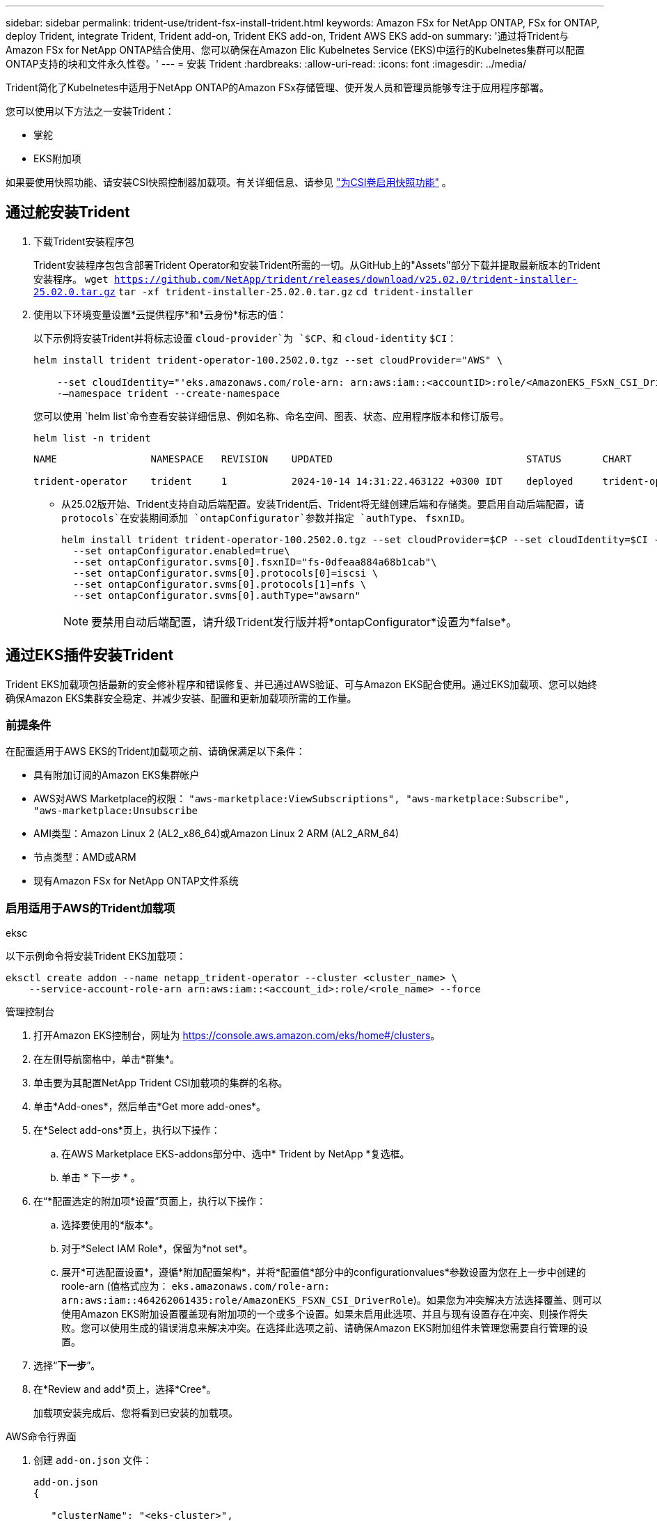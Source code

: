 ---
sidebar: sidebar 
permalink: trident-use/trident-fsx-install-trident.html 
keywords: Amazon FSx for NetApp ONTAP, FSx for ONTAP, deploy Trident, integrate Trident, Trident add-on, Trident EKS add-on, Trident AWS EKS add-on 
summary: '通过将Trident与Amazon FSx for NetApp ONTAP结合使用、您可以确保在Amazon Elic Kubelnetes Service (EKS)中运行的Kubelnetes集群可以配置ONTAP支持的块和文件永久性卷。' 
---
= 安装 Trident
:hardbreaks:
:allow-uri-read: 
:icons: font
:imagesdir: ../media/


[role="lead"]
Trident简化了Kubelnetes中适用于NetApp ONTAP的Amazon FSx存储管理、使开发人员和管理员能够专注于应用程序部署。

您可以使用以下方法之一安装Trident：

* 掌舵
* EKS附加项


如果要使用快照功能、请安装CSI快照控制器加载项。有关详细信息、请参见 link:https://docs.aws.amazon.com/eks/latest/userguide/csi-snapshot-controller.html["为CSI卷启用快照功能"^] 。



== 通过舵安装Trident

. 下载Trident安装程序包
+
Trident安装程序包包含部署Trident Operator和安装Trident所需的一切。从GitHub上的"Assets"部分下载并提取最新版本的Trident安装程序。
`wget https://github.com/NetApp/trident/releases/download/v25.02.0/trident-installer-25.02.0.tar.gz`
`tar -xf trident-installer-25.02.0.tar.gz`
`cd trident-installer`

. 使用以下环境变量设置*云提供程序*和*云身份*标志的值：
+
以下示例将安装Trident并将标志设置 `cloud-provider`为 `$CP`、和 `cloud-identity` `$CI`：

+
[listing]
----
helm install trident trident-operator-100.2502.0.tgz --set cloudProvider="AWS" \

    --set cloudIdentity="'eks.amazonaws.com/role-arn: arn:aws:iam::<accountID>:role/<AmazonEKS_FSxN_CSI_DriverRole>'" \
    -–namespace trident --create-namespace
----
+
您可以使用 `helm list`命令查看安装详细信息、例如名称、命名空间、图表、状态、应用程序版本和修订版号。

+
[listing]
----
helm list -n trident
----
+
[listing]
----
NAME                NAMESPACE   REVISION    UPDATED                                 STATUS       CHART                          APP VERSION

trident-operator    trident     1           2024-10-14 14:31:22.463122 +0300 IDT    deployed     trident-operator-100.2502.0    25.02.0
----
+
** 从25.02版开始、Trident支持自动后端配置。安装Trident后、Trident将无缝创建后端和存储类。要启用自动后端配置，请 `protocols`在安装期间添加 `ontapConfigurator`参数并指定 `authType`、 `fsxnID`。
+
[listing]
----
helm install trident trident-operator-100.2502.0.tgz --set cloudProvider=$CP --set cloudIdentity=$CI -–namespace trident\
  --set ontapConfigurator.enabled=true\
  --set ontapConfigurator.svms[0].fsxnID="fs-0dfeaa884a68b1cab"\
  --set ontapConfigurator.svms[0].protocols[0]=iscsi \
  --set ontapConfigurator.svms[0].protocols[1]=nfs \
  --set ontapConfigurator.svms[0].authType="awsarn"
----
+

NOTE: 要禁用自动后端配置，请升级Trident发行版并将*ontapConfigurator*设置为*false*。







== 通过EKS插件安装Trident

Trident EKS加载项包括最新的安全修补程序和错误修复、并已通过AWS验证、可与Amazon EKS配合使用。通过EKS加载项、您可以始终确保Amazon EKS集群安全稳定、并减少安装、配置和更新加载项所需的工作量。



=== 前提条件

在配置适用于AWS EKS的Trident加载项之前、请确保满足以下条件：

* 具有附加订阅的Amazon EKS集群帐户
* AWS对AWS Marketplace的权限：
`"aws-marketplace:ViewSubscriptions",
"aws-marketplace:Subscribe",
"aws-marketplace:Unsubscribe`
* AMI类型：Amazon Linux 2 (AL2_x86_64)或Amazon Linux 2 ARM (AL2_ARM_64)
* 节点类型：AMD或ARM
* 现有Amazon FSx for NetApp ONTAP文件系统




=== 启用适用于AWS的Trident加载项

[role="tabbed-block"]
====
.eksc
--
以下示例命令将安装Trident EKS加载项：

[listing]
----
eksctl create addon --name netapp_trident-operator --cluster <cluster_name> \
    --service-account-role-arn arn:aws:iam::<account_id>:role/<role_name> --force
----
--
.管理控制台
--
. 打开Amazon EKS控制台，网址为 https://console.aws.amazon.com/eks/home#/clusters[]。
. 在左侧导航窗格中，单击*群集*。
. 单击要为其配置NetApp Trident CSI加载项的集群的名称。
. 单击*Add-ones*，然后单击*Get more add-ones*。
. 在*Select add-ons*页上，执行以下操作：
+
.. 在AWS Marketplace EKS-addons部分中、选中* Trident by NetApp *复选框。
.. 单击 * 下一步 * 。


. 在“*配置选定的附加项*设置”页面上，执行以下操作：
+
.. 选择要使用的*版本*。
.. 对于*Select IAM Role*，保留为*not set*。
.. 展开*可选配置设置*，遵循*附加配置架构*，并将*配置值*部分中的configurationvalues*参数设置为您在上一步中创建的roole-arn (值格式应为： `eks.amazonaws.com/role-arn: arn:aws:iam::464262061435:role/AmazonEKS_FSXN_CSI_DriverRole`)。如果您为冲突解决方法选择覆盖、则可以使用Amazon EKS附加设置覆盖现有附加项的一个或多个设置。如果未启用此选项、并且与现有设置存在冲突、则操作将失败。您可以使用生成的错误消息来解决冲突。在选择此选项之前、请确保Amazon EKS附加组件未管理您需要自行管理的设置。


. 选择“*下一步*”。
. 在*Review and add*页上，选择*Cree*。
+
加载项安装完成后、您将看到已安装的加载项。



--
.AWS命令行界面
--
. 创建 `add-on.json` 文件：
+
[listing]
----
add-on.json
{

   "clusterName": "<eks-cluster>",
   "addonName": "netapp_trident-operator",
   "addonVersion": "v24.10.0-eksbuild.1",
   "serviceAccountRoleArn": "<arn:aws:iam::123456:role/astratrident-role>",
   "configurationValues": "{"cloudIdentity": "'eks.amazonaws.com/role-arn: <arn:aws:iam::123456:role/astratrident-role>'",
   "cloudProvider": "AWS"}"
}
----
+
** 从25.02版开始、Trident支持自动后端配置。安装Trident后、Trident将无缝创建后端和存储类。要启用自动后端配置，请 `protocols`在安装期间添加 `ontapConfigurator`参数并指定 `authType`、 `fsxnID`。
+
[listing]
----
{
   "clusterName": "<eks-cluster>",
   "addonName": "netapp_trident-operator",
   "addonVersion": "v24.10.0-eksbuild.1",
   "serviceAccountRoleArn": "arn:aws:iam::123456:role/astratrident-role",
   "configurationValues": "{"cloudIdentity": "'eks.amazonaws.com/role-arn: arn:aws:iam::123456:role/astratrident-role'",
   "ontapConfigurator": {
        "enabled": true,
        "svms": [
          {
            "authType": "awsarn",
            "fsxnID": "fs-0dfeaa884a68b1cab",
            "protocols": [
              "nfs",
              "iscsi"
            ]
          }
        ]
      }}"
}
----
+

NOTE: 要禁用自动后端配置，请升级Trident发行版并将*ontapConfigurator*设置为*false*。



. 安装Trident EKS附加软件。
+
`aws eks create-addon --cli-input-json file://add-on.json`



--
====


=== 更新Trident EKS加载项

[role="tabbed-block"]
====
.eksc
--
* 检查FSxN Trident CSI加载项的当前版本。请替换 `my-cluster` 为您的集群名称。
`eksctl get addon --name netapp_trident-operator --cluster my-cluster`
+
*示例输出：*



[listing]
----
NAME                        VERSION             STATUS    ISSUES    IAMROLE    UPDATE AVAILABLE    CONFIGURATION VALUES
netapp_trident-operator    v24.10.0-eksbuild.1    ACTIVE    0       {"cloudIdentity":"'eks.amazonaws.com/role-arn: arn:aws:iam::139763910815:role/AmazonEKS_FSXN_CSI_DriverRole'"}
----
* 将此加载项更新到上一步输出中的update下返回的版本。
`eksctl update addon --name netapp_trident-operator --version v24.10.0-eksbuild.1 --cluster my-cluster --force`
+
如果您删除了该 `--force` 选项、并且任何Amazon EKS附加设置与您的现有设置冲突、则更新Amazon EKS附加设置将失败；您将收到一条错误消息、以帮助您解决冲突。在指定此选项之前、请确保Amazon EKS附加组件不会管理您需要管理的设置、因为这些设置会被此选项覆盖。有关此设置的其他选项的详细信息，请参见 link:https://eksctl.io/usage/addons/["插件"]。有关Amazon EKS Kubenetes字段管理的详细信息，请参阅 link:https://docs.aws.amazon.com/eks/latest/userguide/kubernetes-field-management.html["Kubbernetes现场管理"]。



--
.管理控制台
--
. 打开Amazon EKS控制台 https://console.aws.amazon.com/eks/home#/clusters[]。
. 在左侧导航窗格中，单击*群集*。
. 单击要更新的NetApp Trident CSI加载项的集群的名称。
. 单击*Add-ones*选项卡。
. 单击Trident by NetApp，然后单击*Edit*。
. 在“*按NetApp配置Trident”页上，执行以下操作：
+
.. 选择要使用的*版本*。
.. 展开*可选配置设置*并根据需要进行修改。
.. 单击 * 保存更改 * 。




--
.AWS命令行界面
--
以下示例将更新EKS加载项：

[listing]
----

aws eks update-addon --cluster-name my-cluster netapp_trident-operator vpc-cni --addon-version v24.6.1-eksbuild.1 \
    --service-account-role-arn arn:aws:iam::111122223333:role/role-name --configuration-values '{}' --resolve-conflicts --preserve
----
--
====


=== 卸载/删除Trident EKS加载项

您可以通过两种方式删除Amazon EKS附加项：

* *保留集群上的附加软件*–此选项将删除Amazon EKS对任何设置的管理。此外、它还会使Amazon EKS无法通知您更新、并在您启动更新后自动更新Amazon EKS附加项。但是、它会保留集群上的附加软件。此选项可使附加组件成为自管理安装、而不是Amazon EKS附加组件。通过此选项、此附加组件不会出现停机。保留命令中的 `--preserve` 选项以保留此附加项。
* *从集群中完全删除附加软件*–NetApp建议您仅在集群中没有依赖于此附加软件的资源时、才从集群中删除此附加软件。从命令中删除 `--preserve` 此选项 `delete` 以删除此加载项。



NOTE: 如果此附加项具有关联的IAM帐户、则不会删除此IAM帐户。

[role="tabbed-block"]
====
.eksc
--
以下命令将卸载Trident EKS加载项：
`eksctl delete addon --cluster K8s-arm --name netapp_trident-operator`

--
.管理控制台
--
. 打开Amazon EKS控制台，网址为 https://console.aws.amazon.com/eks/home#/clusters[]。
. 在左侧导航窗格中，单击*群集*。
. 单击要删除的NetApp Trident CSI加载项的集群的名称。
. 单击*Add-ons*选项卡，然后单击Trident by NetApp．*
. 单击 * 删除 * 。
. 在*Remove NetApp_trdent-operator con確 認*对话框中，执行以下操作：
+
.. 如果您希望Amazon EKS停止管理此附加组件的设置、请选择*保留集群*。如果要在集群上保留附加软件、以便您可以自行管理附加软件的所有设置、请执行此操作。
.. 输入*NetApp_trdent-operator*。
.. 单击 * 删除 * 。




--
.AWS命令行界面
--
请使用集群的名称进行替换 `my-cluster` 、然后运行以下命令。

`aws eks delete-addon --cluster-name my-cluster --addon-name netapp_trident-operator --preserve`

--
====